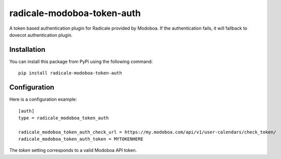 radicale-modoboa-token-auth
===========================

A token based authentication plugin for Radicale provided by
Modoboa. If the authentication fails, it will fallback to dovecot
authentication plugin.

Installation
------------

You can install this package from PyPi using the following command::

   pip install radicale-modoboa-token-auth

Configuration
-------------

Here is a configuration example::

   [auth]
   type = radicale_modoboa_token_auth

   radicale_modoboa_token_auth_check_url = https://my.modoboa.com/api/v1/user-calendars/check_token/
   radicale_modoboa_token_auth_token = MYTOKENHERE

The `token` setting corresponds to a valid Modoboa API token.
